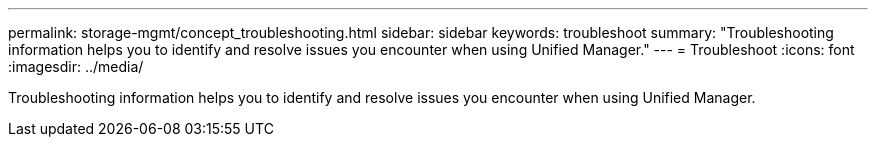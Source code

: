 ---
permalink: storage-mgmt/concept_troubleshooting.html
sidebar: sidebar
keywords: troubleshoot
summary: "Troubleshooting information helps you to identify and resolve issues you encounter when using Unified Manager."
---
= Troubleshoot
:icons: font
:imagesdir: ../media/

[.lead]
Troubleshooting information helps you to identify and resolve issues you encounter when using Unified Manager.
// 2025-6-11, OTHERDOC-133